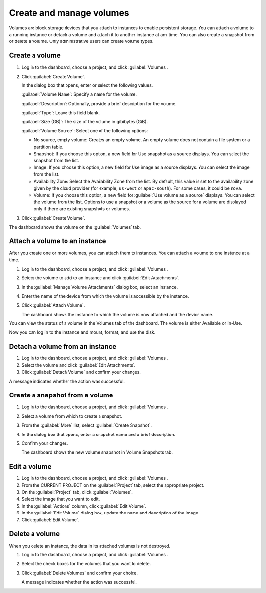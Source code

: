 =========================
Create and manage volumes
=========================

Volumes are block storage devices that you attach to instances to enable
persistent storage. You can attach a volume to a running instance or
detach a volume and attach it to another instance at any time. You can
also create a snapshot from or delete a volume. Only administrative
users can create volume types.

Create a volume
~~~~~~~~~~~~~~~

#. Log in to the dashboard, choose a project, and click :guilabel:`Volumes`.

#. Click :guilabel:`Create Volume`.

   In the dialog box that opens, enter or select the following values.

   :guilabel:`Volume Name`: Specify a name for the volume.

   :guilabel:`Description`: Optionally, provide a brief description for the
   volume.

   :guilabel:`Type`: Leave this field blank.

   :guilabel:`Size (GB)`: The size of the volume in gibibytes (GiB).

   :guilabel:`Volume Source`: Select one of the following options:

   * No source, empty volume: Creates an empty volume. An empty volume does
     not contain a file system or a partition table.

   * Snapshot: If you choose this option, a new field for Use snapshot as a
     source displays. You can select the snapshot from the list.

   * Image: If you choose this option, a new field for Use image as a source
     displays. You can select the image from the list.

   * Availability Zone: Select the Availability Zone from the list. By
     default, this value is set to the availability zone given by the cloud
     provider (for example, ``us-west`` or ``apac-south``). For some cases,
     it could be ``nova``.

   * Volume: If you choose this option, a new field for
     :guilabel:`Use volume as a source` displays. You can select the volume
     from the list. Options to use a snapshot or a volume as the source for a
     volume are displayed only if there are existing snapshots or volumes.

#. Click :guilabel:`Create Volume`.

The dashboard shows the volume on the :guilabel:`Volumes` tab.

Attach a volume to an instance
~~~~~~~~~~~~~~~~~~~~~~~~~~~~~~

After you create one or more volumes, you can attach them to instances.
You can attach a volume to one instance at a time.

#. Log in to the dashboard, choose a project, and click :guilabel:`Volumes`.

#. Select the volume to add to an instance and click
   :guilabel:`Edit Attachments`.

#. In the :guilabel:`Manage Volume Attachments` dialog box, select an instance.

#. Enter the name of the device from which the volume is accessible by
   the instance.

   .. note: The actual device name might differ from the volume name because
      of hypervisor settings.

#. Click :guilabel:`Attach Volume`.

   The dashboard shows the instance to which the volume is now attached
   and the device name.

You can view the status of a volume in the Volumes tab of the dashboard.
The volume is either Available or In-Use.

Now you can log in to the instance and mount, format, and use the disk.

Detach a volume from an instance
~~~~~~~~~~~~~~~~~~~~~~~~~~~~~~~~

#. Log in to the dashboard, choose a project, and click :guilabel:`Volumes`.

#. Select the volume and click :guilabel:`Edit Attachments`.

#. Click :guilabel:`Detach Volume` and confirm your changes.

A message indicates whether the action was successful.

Create a snapshot from a volume
~~~~~~~~~~~~~~~~~~~~~~~~~~~~~~~

#. Log in to the dashboard, choose a project, and click :guilabel:`Volumes`.

#. Select a volume from which to create a snapshot.

#. From the :guilabel:`More` list, select :guilabel:`Create Snapshot`.

#. In the dialog box that opens, enter a snapshot name and a brief
   description.

#. Confirm your changes.

   The dashboard shows the new volume snapshot in Volume Snapshots tab.

Edit a volume
~~~~~~~~~~~~~

#. Log in to the dashboard, choose a project, and click :guilabel:`Volumes`.

#. From the CURRENT PROJECT on the :guilabel:`Project` tab, select the
   appropriate project.

#. On the :guilabel:`Project` tab, click :guilabel:`Volumes`.

#. Select the image that you want to edit.

#. In the :guilabel:`Actions` column, click :guilabel:`Edit Volume`.

#. In the :guilabel:`Edit Volume` dialog box, update the name and description
   of the image.

#. Click :guilabel:`Edit Volume`.

   .. note: You can extend a volume by using the :guilabel:`Extend Volume`
      option available in the :guilabel:`More` dropdown list and entering the
      new value for volume size.

Delete a volume
~~~~~~~~~~~~~~~

When you delete an instance, the data in its attached volumes is not
destroyed.

#. Log in to the dashboard, choose a project, and click :guilabel:`Volumes`.

#. Select the check boxes for the volumes that you want to delete.

#. Click :guilabel:`Delete Volumes` and confirm your choice.

   A message indicates whether the action was successful.

